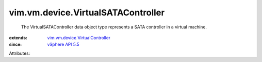 .. _vSphere API 5.5: ../../../vim/version.rst#vimversionversion9

.. _vim.vm.device.VirtualController: ../../../vim/vm/device/VirtualController.rst


vim.vm.device.VirtualSATAController
===================================
  The VirtualSATAController data object type represents a SATA controller in a virtual machine.
:extends: vim.vm.device.VirtualController_
:since: `vSphere API 5.5`_

Attributes:
